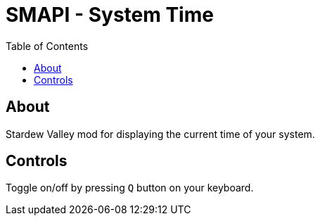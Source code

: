 = SMAPI - System Time
:toc: auto

== About

Stardew Valley mod for displaying the current time of your system.

== Controls

Toggle on/off by pressing `Q` button on your keyboard.
